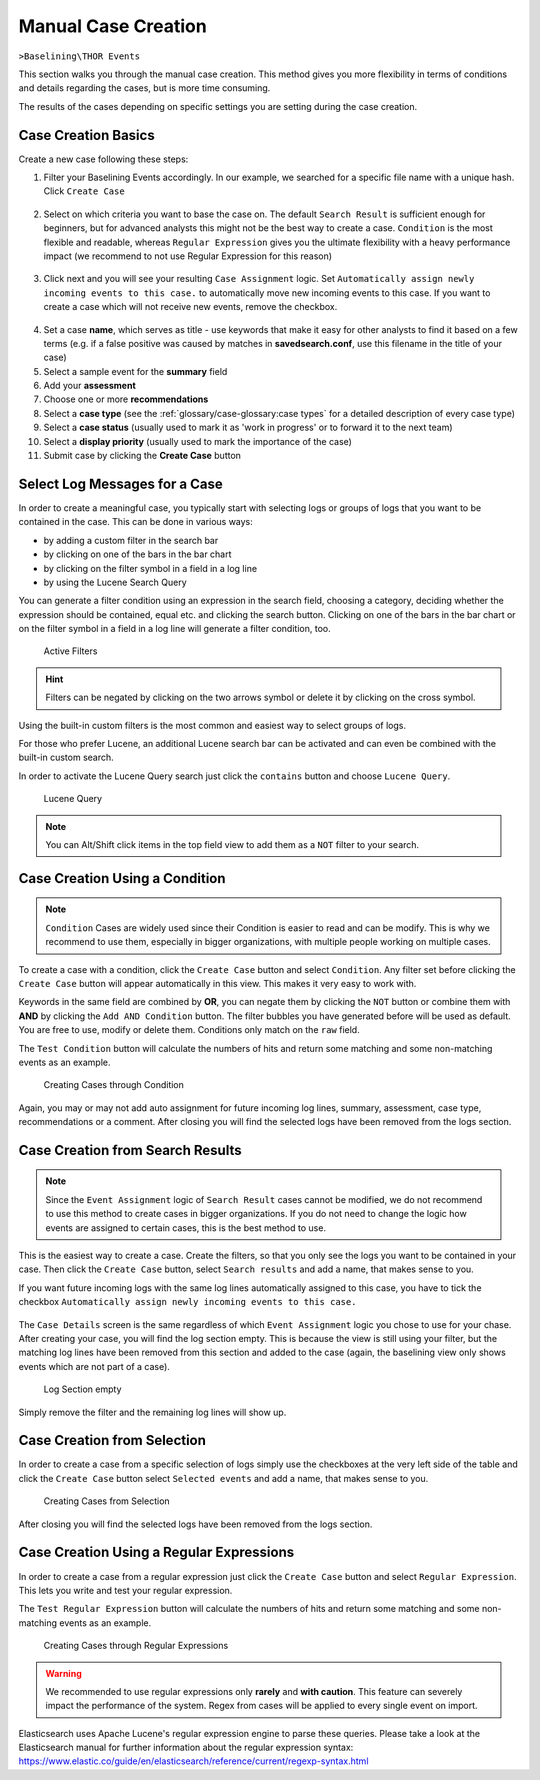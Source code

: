 .. Index:: Case Creation Part 1

Manual Case Creation
--------------------

``>Baselining\THOR Events``

This section walks you through the manual case creation.
This method gives you more flexibility in terms of conditions
and details regarding the cases, but is more time consuming.

The results of the cases depending on specific settings you
are setting during the case creation.

Case Creation Basics
^^^^^^^^^^^^^^^^^^^^

Create a new case following these steps: 

1. Filter your Baselining Events accordingly. In our example, we searched for
   a specific file name with a unique hash. Click ``Create Case``

.. figure:: ../images/cockpit_case_creation1.png

2. Select on which criteria you want to base the case on. The default ``Search Result``
   is sufficient enough for beginners, but for advanced analysts this might not be the
   best way to create a case. ``Condition`` is the most flexible and readable, whereas
   ``Regular Expression`` gives you the ultimate flexibility with a heavy performance
   impact (we recommend to not use Regular Expression for this reason)

.. figure:: ../images/cockpit_case_creation2.png

3. Click next and you will see your resulting ``Case Assignment`` logic. Set ``Automatically
   assign newly incoming events to this case.`` to automatically move new incoming events to this
   case. If you want to create a case which will not receive new events, remove the checkbox.

.. figure:: ../images/cockpit_case_creation3.png

4. Set a case **name**, which serves as title - use keywords that make it
   easy for other analysts to find it based on a few terms (e.g. if a false
   positive was caused by matches in **savedsearch.conf**, use this filename
   in the title of your case)

5. Select a sample event for the **summary** field 
6. Add your **assessment**
7. Choose one or more **recommendations**
8. Select a **case type** (see the :ref:`glossary/case-glossary:case types` for a detailed description of every case type)
9. Select a **case status** (usually used to mark it as 'work in progress' or to forward it to the next team)
10. Select a **display priority** (usually used to mark the importance of the case)
11. Submit case by clicking the **Create Case** button

.. figure:: ../images/cockpit_case_creation4.png

Select Log Messages for a Case
^^^^^^^^^^^^^^^^^^^^^^^^^^^^^^

In order to create a meaningful case, you typically start with selecting
logs or groups of logs that you want to be contained in the case. This
can be done in various ways:

* by adding a custom filter in the search bar
* by clicking on one of the bars in the bar chart
* by clicking on the filter symbol in a field in a log line
* by using the Lucene Search Query

You can generate a filter condition using an expression in the search
field, choosing a category, deciding whether the expression should be
contained, equal etc. and clicking the search button. Clicking on one
of the bars in the bar chart or on the filter symbol in a field in a
log line will generate a filter condition, too.

.. figure:: ../images/cockpit_active_filters.png
   :alt: Active Filters

   Active Filters

.. hint::
   Filters can be negated by clicking on the two arrows symbol or delete it by clicking on the cross symbol.

Using the built-in custom filters is the most common and easiest way to
select groups of logs.

For those who prefer Lucene, an additional Lucene search bar can be
activated and can even be combined with the built-in custom search.

In order to activate the Lucene Query search just click the ``contains`` button and
choose ``Lucene Query``.

.. figure:: ../images/cockpit_lucene_filter.png
   :alt: Lucene Query

   Lucene Query

.. note:: 
   You can Alt/Shift click items in the top field view to add them as a ``NOT`` filter to your search.

Case Creation Using a Condition
^^^^^^^^^^^^^^^^^^^^^^^^^^^^^^^

.. note::
   ``Condition`` Cases are widely used since their Condition is easier
   to read and can be modify. This is why we recommend to use them, especially
   in bigger organizations, with multiple people working on multiple cases.

To create a case with a condition, click the ``Create Case`` button and
select ``Condition``. Any filter set before clicking the ``Create Case``
button will appear automatically in this view. This makes it very easy to work with.

Keywords in the same field are combined by **OR**, you can negate them by
clicking the ``NOT`` button or combine them with **AND** by clicking the
``Add AND Condition`` button. The filter bubbles you have generated before
will be used as default. You are free to use, modify or delete them.
Conditions only match on the ``raw`` field.

The ``Test Condition`` button will calculate the numbers of hits and
return some matching and some non-matching events as an example.

.. figure:: ../images/cockpit_case_creation2.png
   :alt: Creating Cases through Condition

   Creating Cases through Condition

Again, you may or may not add auto assignment for future incoming
log lines, summary, assessment, case type, recommendations or a comment.
After closing you will find the selected logs have been removed from the
logs section.

Case Creation from Search Results
^^^^^^^^^^^^^^^^^^^^^^^^^^^^^^^^^

.. note::
   Since the ``Event Assignment`` logic of ``Search Result`` cases cannot be modified,
   we do not recommend to use this method to create cases in bigger organizations.
   If you do not need to change the logic how events are assigned to certain cases,
   this is the best method to use.

This is the easiest way to create a case. Create the filters, so
that you only see the logs you want to be contained in your case. Then
click the ``Create Case`` button, select ``Search results`` and add a name,
that makes sense to you.

If you want future incoming logs with the same log lines automatically assigned to this
case, you have to tick the checkbox ``Automatically assign newly incoming events to this case.``

.. figure:: ../images/cockpit_search_result_case.png
   :alt: Search Result Case

The ``Case Details`` screen is the same regardless of which ``Event Assignment``
logic you chose to use for your chase. After creating your case, you will find the log section
empty. This is because the view is still using your filter, but the matching log lines
have been removed from this section and added to the case (again, the baselining view only
shows events which are not part of a case).

.. figure:: ../images/cockpit_empty_search.png
   :alt: Log Section empty

   Log Section empty

Simply remove the filter and the remaining log lines will show up.

Case Creation from Selection
^^^^^^^^^^^^^^^^^^^^^^^^^^^^

In order to create a case from a specific selection of logs simply use
the checkboxes at the very left side of the table and click the ``Create Case`` button 
select ``Selected events`` and add a name, that makes sense
to you.

.. figure:: ../images/cockpit_case_creation_selection.png
   :alt: Creating Cases from Selection

   Creating Cases from Selection

After closing you will find the selected logs have been removed from the
logs section.

Case Creation Using a Regular Expressions
^^^^^^^^^^^^^^^^^^^^^^^^^^^^^^^^^^^^^^^^^

In order to create a case from a regular expression just click the
``Create Case`` button and select ``Regular Expression``. This lets you
write and test your regular expression.

The ``Test Regular Expression`` button will calculate the
numbers of hits and return some matching and some non-matching events as
an example.

.. figure:: ../images/cockpit_case_creation_regex.png
   :alt: Creating Cases through Regular Expressions

   Creating Cases through Regular Expressions

.. warning:: 
   We recommended to use regular expressions only **rarely** and **with
   caution**. This feature can severely impact the performance of the system.
   Regex from cases will be applied to every single event on import.

Elasticsearch uses Apache Lucene's regular expression engine to parse these
queries. Please take a look at the Elasticsearch manual for further
information about the regular expression syntax:  
https://www.elastic.co/guide/en/elasticsearch/reference/current/regexp-syntax.html